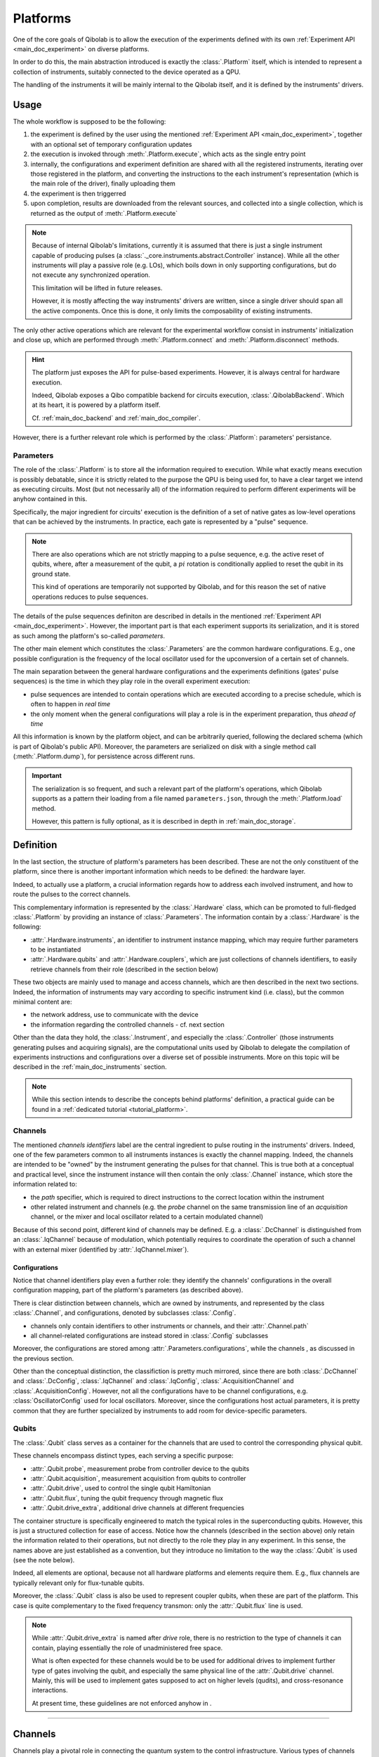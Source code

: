 .. _main_doc_platform:

Platforms
=========

One of the core goals of Qibolab is to allow the execution of the experiments defined
with its own :ref:`Experiment API <main_doc_experiment>` on diverse platforms.

In order to do this, the main abstraction introduced is exactly the
:class:`.Platform` itself, which is intended to represent a collection of
instruments, suitably connected to the device operated as a QPU.

The handling of the instruments it will be mainly internal to the Qibolab itself, and it
is defined by the instruments' drivers.

Usage
-----

The whole workflow is supposed to be the following:

#. the experiment is defined by the user using the mentioned :ref:`Experiment API
   <main_doc_experiment>`, together with an optional set of temporary configuration
   updates
#. the execution is invoked through :meth:`.Platform.execute`, which acts as the
   single entry point
#. internally, the configurations and experiment definition are shared with all the
   registered instruments, iterating over those registered in the platform, and
   converting the instructions to the each instrument's representation (which is the main
   role of the driver), finally uploading them
#. the experiment is then triggerred
#. upon completion, results are downloaded from the relevant sources, and collected into
   a single collection, which is returned as the output of :meth:`.Platform.execute`

.. note::

    Because of internal Qibolab's limitations, currently it is assumed that there is
    just a single instrument capable of producing pulses (a
    :class:`._core.instruments.abstract.Controller` instance). While all the
    other instruments will play a passive role (e.g. LOs), which boils down in only
    supporting configurations, but do not execute any synchronized operation.

    This limitation will be lifted in future releases.

    However, it is mostly affecting the way instruments' drivers are written, since a
    single driver should span all the active components. Once this is done, it only
    limits the composability of existing instruments.

The only other active operations which are relevant for the experimental workflow
consist in instruments' initialization and close up, which are performed through
:meth:`.Platform.connect` and :meth:`.Platform.disconnect` methods.

.. hint::

    The platform just exposes the API for pulse-based experiments. However, it is always
    central for hardware execution.

    Indeed, Qibolab exposes a Qibo compatible backend for circuits execution,
    :class:`.QibolabBackend`. Which at its heart, it is powered by a platform
    itself.

    Cf. :ref:`main_doc_backend` and :ref:`main_doc_compiler`.

However, there is a further relevant role which is performed by the
:class:`.Platform`: parameters' persistance.

Parameters
^^^^^^^^^^

The role of the :class:`.Platform` is to store all the information required to
execution.
While what exactly means execution is possibly debatable, since it is strictly related
to the purpose the QPU is being used for, to have a clear target we intend as executing
circuits.
Most (but not necessarily all) of the information required to perform different
experiments will be anyhow contained in this.

Specifically, the major ingredient for circuits' execution is the definition of a set of
native gates as low-level operations that can be achieved by the instruments. In
practice, each gate is represented by a "pulse" sequence.

.. note::

    There are also operations which are not strictly mapping to a pulse sequence, e.g.
    the active reset of qubits, where, after a measurement of the qubit, a :math:`pi`
    rotation is conditionally applied to reset the qubit in its ground state.

    This kind of operations are temporarily not supported by Qibolab, and for this
    reason the set of native operations reduces to pulse sequences.

The details of the pulse sequences definiton are described in details in the mentioned
:ref:`Experiment API <main_doc_experiment>`.
However, the important part is that each experiment supports its serialization, and it
is stored as such among the platform's so-called *parameters*.

The other main element which constitutes the :class:`.Parameters` are the
common hardware configurations.
E.g., one possible configuration is the frequency of the local oscillator used for the
upconversion of a certain set of channels.

The main separation between the general hardware configurations and the experiments
definitions (gates' pulse sequences) is the time in which they play role in the overall
experiment execution:

- pulse sequences are intended to contain operations which are executed according to a
  precise schedule, which is often to happen in *real time*
- the only moment when the general configurations will play a role is in the experiment
  preparation, thus *ahead of time*

All this information is known by the platform object, and can be arbitrarily queried,
following the declared schema (which is part of Qibolab's public API).
Moreover, the parameters are serialized on disk with a single method call
(:meth:`.Platform.dump`), for persistence across different runs.

.. important::

   The serialization is so frequent, and such a relevant part of the platform's
   operations, which Qibolab supports as a pattern their loading from a file named
   ``parameters.json``, through the :meth:`.Platform.load` method.

   However, this pattern is fully optional, as it is described in depth in
   :ref:`main_doc_storage`.

Definition
----------

In the last section, the structure of platform's parameters has been described. These
are not the only constituent of the platform, since there is another important
information which needs to be defined: the hardware layer.

Indeed, to actually use a platform, a crucial information regards how to address each
involved instrument, and how to route the pulses to the correct channels.

This complementary information is represented by the :class:`.Hardware` class,
which can be promoted to full-fledged :class:`.Platform` by providing an instance
of :class:`.Parameters`.
The information contain by a :class:`.Hardware` is the following:

- :attr:`.Hardware.instruments`, an identifier to instrument instance mapping,
  which may require further parameters to be instantiated
- :attr:`.Hardware.qubits` and :attr:`.Hardware.couplers`, which are
  just collections of channels identifiers, to easily retrieve channels from their role
  (described in the section below)

These two objects are mainly used to manage and access channels, which are then
described in the next two sections.
Indeed, the information of instruments may vary according to specific instrument kind
(i.e. class), but the common minimal content are:

- the network address, use to communicate with the device
- the information regarding the controlled channels - cf. next section

Other than the data they hold, the :class:`.Instrument`, and especially the
:class:`.Controller` (those instruments generating pulses and acquiring signals),
are the computational units used by Qibolab to delegate the compilation of experiments
instructions and configurations over a diverse set of possible instruments.
More on this topic will be described in the :ref:`main_doc_instruments` section.

.. note::

   While this section intends to describe the concepts behind platforms' definition, a
   practical guide can be found in a :ref:`dedicated tutorial <tutorial_platform>`.

Channels
^^^^^^^^

The mentioned *channels identifiers* label are the central ingredient to pulse routing
in the instruments' drivers. Indeed, one of the few parameters common to all instruments
instances is exactly the channel mapping.
Indeed, the channels are intended to be "owned" by the instrument generating the pulses
for that channel. This is true both at a conceptual and practical level, since the
instrument instance will then contain the only :class:`.Channel` instance, which
store the information related to:

- the *path* specifier, which is required to direct instructions to the correct location
  within the instrument
- other related instrument and channels (e.g. the *probe* channel on the same
  transmission line of an *acquisition* channel, or the mixer and local oscillator
  related to a certain modulated channel)

Because of this second point, different kind of channels may be defined.
E.g. a :class:`.DcChannel` is distinguished from an :class:`.IqChannel`
because of modulation, which potentially requires to coordinate the operation of such a
channel with an external mixer (identified by :attr:`.IqChannel.mixer`).

Configurations
~~~~~~~~~~~~~~

Notice that channel identifiers play even a further role: they identify the channels'
configurations in the overall configuration mapping, part of the platform's parameters
(as described above).

There is clear distinction between channels, which are owned by instruments, and
represented by the class :class:`.Channel`, and configurations, denoted by
subclasses :class:`.Config`.

- channels only contain identifiers to other instruments or channels, and their
  :attr:`.Channel.path`
- all channel-related configurations are instead stored in :class:`.Config` subclasses

Moreover, the configurations are stored among :attr:`.Parameters.configurations`, while
the channels , as discussed in the previous section.

Other than the conceptual distinction, the classifiction is pretty much mirrored, since
there are both :class:`.DcChannel` and :class:`.DcConfig`, :class:`.IqChannel` and
:class:`.IqConfig`, :class:`.AcquisitionChannel` and :class:`.AcquisitionConfig`.
However, not all the configurations have to be channel configurations, e.g.
:class:`OscillatorConfig` used for local oscillators.
Moreover, since the configurations host actual parameters, it is pretty common that they
are further specialized by instruments to add room for device-specific parameters.

Qubits
^^^^^^

The :class:`.Qubit` class serves as a container for the channels that are used to
control the corresponding physical qubit.

These channels encompass distinct types, each serving a specific purpose:

- :attr:`.Qubit.probe`, measurement probe from controller device to the qubits
- :attr:`.Qubit.acquisition`, measurement acquisition from qubits to controller
- :attr:`.Qubit.drive`, used to control the single qubit Hamiltonian
- :attr:`.Qubit.flux`, tuning the qubit frequency through magnetic flux
- :attr:`.Qubit.drive_extra`, additional drive channels at different frequencies

The container structure is specifically engineered to match the typical roles in the
superconducting qubits.
However, this is just a structured collection for ease of access. Notice how the
channels (described in the section above) only retain the information related to their
operations, but not directly to the role they play in any experiment.
In this sense, the names above are just established as a convention, but they introduce
no limitation to the way the :class:`.Qubit` is used (see the note below).

Indeed, all elements are optional, because not all hardware platforms and elements
require them.
E.g., flux channels are typically relevant only for flux-tunable qubits.

Moreover, the :class:`.Qubit` class is also be used to represent coupler qubits,
when these are part of the platform. This case is quite complementary to the fixed
frequency transmon: only the :attr:`.Qubit.flux` line is used.

.. note::

    While :attr:`.Qubit.drive_extra` is named after *drive* role, there is no
    restriction to the type of channels it can contain, playing essentially the role of
    unadministered free space.

    What is often expected for these channels would be to be used for additional drives
    to implement further type of gates involving the qubit, and especially the same
    physical line of the :attr:`.Qubit.drive` channel. Mainly, this will be used
    to implement gates supposed to act on higher levels (qudits), and cross-resonance
    interactions.

    At present time, these guidelines are not enforced anyhow in .

----


.. _main_doc_channels:

Channels
--------

Channels play a pivotal role in connecting the quantum system to the control infrastructure.
Various types of channels are typically present in a quantum laboratory setup, including:

- the probe line (from device to qubit)
- the acquire line (from qubit to device)
- the drive line
- the flux line
- the TWPA pump line

Qibolab provides a general :class:`.Channel` object, as well as specializations depending on the channel role.
A channel is typically associated with a specific port on a control instrument, with port-specific properties like "attenuation" and "gain" that can be managed using provided getter and setter methods.
Channels are uniquely identified within the platform through their id.

The idea of channels is to streamline the pulse execution process.
The :class:`.PulseSequence` is a list of ``(channel_id, pulse)`` tuples, so that the platform identifies the channel that every pulse plays
and directs it to the appropriate port on the control instrument.

In setups involving frequency-specific pulses, a local oscillator (LO) might be required for up-conversion.
Although logically distinct from the qubit, the LO's frequency must align with the pulse requirements.
Qibolab accommodates this by enabling the assignment of a :class:`._core.instruments.oscillator.LocalOscillator` object
to the relevant channel :class:`.IqChannel`.
The controller's driver ensures the correct pulse frequency is set based on the LO's configuration.

Each channel has a :class:`._core.components.configs.Config` associated to it, which is a container of parameters related to the channel.
Configs also have different specializations that correspond to different channel types.
The platform holds default config parameters for all its channels, however the user is able to alter them by passing a config updates dictionary
when calling :meth:`.Platform.execute`.
The final configs are then sent to the controller instrument, which matches them to channels via their ids and ensures they are uploaded to the proper electronics.
